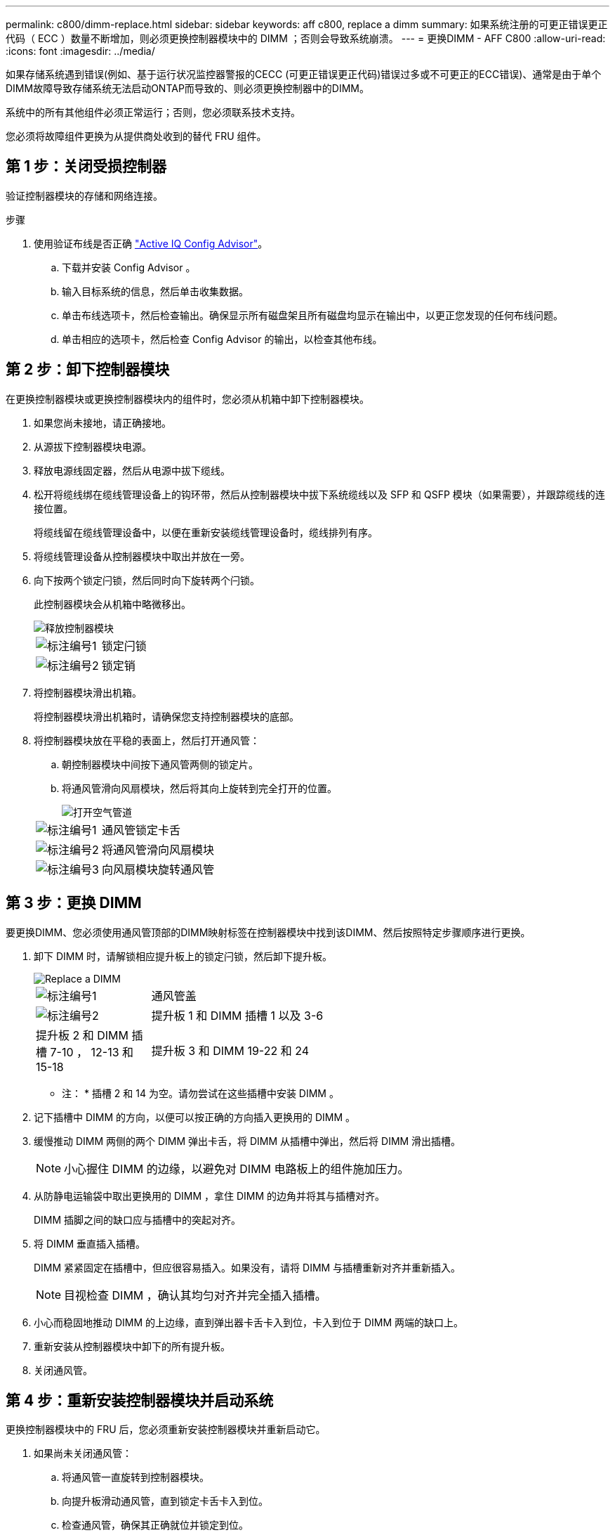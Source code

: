 ---
permalink: c800/dimm-replace.html 
sidebar: sidebar 
keywords: aff c800, replace a dimm 
summary: 如果系统注册的可更正错误更正代码（ ECC ）数量不断增加，则必须更换控制器模块中的 DIMM ；否则会导致系统崩溃。 
---
= 更换DIMM - AFF C800
:allow-uri-read: 
:icons: font
:imagesdir: ../media/


[role="lead"]
如果存储系统遇到错误(例如、基于运行状况监控器警报的CECC (可更正错误更正代码)错误过多或不可更正的ECC错误)、通常是由于单个DIMM故障导致存储系统无法启动ONTAP而导致的、则必须更换控制器中的DIMM。

系统中的所有其他组件必须正常运行；否则，您必须联系技术支持。

您必须将故障组件更换为从提供商处收到的替代 FRU 组件。



== 第 1 步：关闭受损控制器

验证控制器模块的存储和网络连接。

.步骤
. 使用验证布线是否正确 https://mysupport.netapp.com/site/tools/tool-eula/activeiq-configadvisor["Active IQ Config Advisor"]。
+
.. 下载并安装 Config Advisor 。
.. 输入目标系统的信息，然后单击收集数据。
.. 单击布线选项卡，然后检查输出。确保显示所有磁盘架且所有磁盘均显示在输出中，以更正您发现的任何布线问题。
.. 单击相应的选项卡，然后检查 Config Advisor 的输出，以检查其他布线。






== 第 2 步：卸下控制器模块

在更换控制器模块或更换控制器模块内的组件时，您必须从机箱中卸下控制器模块。

. 如果您尚未接地，请正确接地。
. 从源拔下控制器模块电源。
. 释放电源线固定器，然后从电源中拔下缆线。
. 松开将缆线绑在缆线管理设备上的钩环带，然后从控制器模块中拔下系统缆线以及 SFP 和 QSFP 模块（如果需要），并跟踪缆线的连接位置。
+
将缆线留在缆线管理设备中，以便在重新安装缆线管理设备时，缆线排列有序。

. 将缆线管理设备从控制器模块中取出并放在一旁。
. 向下按两个锁定闩锁，然后同时向下旋转两个闩锁。
+
此控制器模块会从机箱中略微移出。

+
image::../media/drw_a800_pcm_remove.png[释放控制器模块]

+
[cols="1,4"]
|===


 a| 
image:../media/icon_round_1.png["标注编号1"]
 a| 
锁定闩锁



 a| 
image:../media/icon_round_2.png["标注编号2"]
 a| 
锁定销

|===
. 将控制器模块滑出机箱。
+
将控制器模块滑出机箱时，请确保您支持控制器模块的底部。

. 将控制器模块放在平稳的表面上，然后打开通风管：
+
.. 朝控制器模块中间按下通风管两侧的锁定片。
.. 将通风管滑向风扇模块，然后将其向上旋转到完全打开的位置。
+
image::../media/drw_a800_open_air_duct.png[打开空气管道]

+
[cols="1,4"]
|===


 a| 
image:../media/icon_round_1.png["标注编号1"]
 a| 
通风管锁定卡舌



 a| 
image:../media/icon_round_2.png["标注编号2"]
 a| 
将通风管滑向风扇模块



 a| 
image:../media/icon_round_3.png["标注编号3"]
 a| 
向风扇模块旋转通风管

|===






== 第 3 步：更换 DIMM

要更换DIMM、您必须使用通风管顶部的DIMM映射标签在控制器模块中找到该DIMM、然后按照特定步骤顺序进行更换。

. 卸下 DIMM 时，请解锁相应提升板上的锁定闩锁，然后卸下提升板。
+
image::../media/drw_a800_dimm_replace.png[Replace a DIMM]

+
[cols="1,4"]
|===


 a| 
image:../media/icon_round_1.png["标注编号1"]
 a| 
通风管盖



 a| 
image:../media/icon_round_2.png["标注编号2"]
 a| 
提升板 1 和 DIMM 插槽 1 以及 3-6



 a| 
提升板 2 和 DIMM 插槽 7-10 ， 12-13 和 15-18
 a| 
提升板 3 和 DIMM 19-22 和 24

|===
+
* 注： * 插槽 2 和 14 为空。请勿尝试在这些插槽中安装 DIMM 。

. 记下插槽中 DIMM 的方向，以便可以按正确的方向插入更换用的 DIMM 。
. 缓慢推动 DIMM 两侧的两个 DIMM 弹出卡舌，将 DIMM 从插槽中弹出，然后将 DIMM 滑出插槽。
+

NOTE: 小心握住 DIMM 的边缘，以避免对 DIMM 电路板上的组件施加压力。

. 从防静电运输袋中取出更换用的 DIMM ，拿住 DIMM 的边角并将其与插槽对齐。
+
DIMM 插脚之间的缺口应与插槽中的突起对齐。

. 将 DIMM 垂直插入插槽。
+
DIMM 紧紧固定在插槽中，但应很容易插入。如果没有，请将 DIMM 与插槽重新对齐并重新插入。

+

NOTE: 目视检查 DIMM ，确认其均匀对齐并完全插入插槽。

. 小心而稳固地推动 DIMM 的上边缘，直到弹出器卡舌卡入到位，卡入到位于 DIMM 两端的缺口上。
. 重新安装从控制器模块中卸下的所有提升板。
. 关闭通风管。




== 第 4 步：重新安装控制器模块并启动系统

更换控制器模块中的 FRU 后，您必须重新安装控制器模块并重新启动它。

. 如果尚未关闭通风管：
+
.. 将通风管一直旋转到控制器模块。
.. 向提升板滑动通风管，直到锁定卡舌卡入到位。
.. 检查通风管，确保其正确就位并锁定到位。
+
image::../media/drw_a700s_close_air_duct.png[关闭空气管道]

+
[cols="1,4"]
|===


 a| 
image:../media/icon_round_1.png["标注编号1"]
 a| 
锁定卡舌



 a| 
image:../media/icon_round_2.png["标注编号2"]
 a| 
滑动柱塞

|===


. 将控制器模块的末端与机箱中的开口对齐，然后将控制器模块轻轻推入系统的一半。
+

NOTE: 请勿将控制器模块完全插入机箱中，除非系统指示您这样做。

. 根据需要重新对系统进行布线。
+
如果您已卸下介质转换器（ QSFP 或 SFP ），请记得在使用光缆时重新安装它们。

. 将电源线插入电源，重新安装电源线锁定环，然后将电源连接到电源。
. 完成控制器模块的重新安装：
+
.. 将控制器模块牢牢推入机箱，直到它与中板相距并完全就位。
+
控制器模块完全就位后，锁定闩锁会上升。

+

NOTE: 将控制器模块滑入机箱时，请勿用力过大，以免损坏连接器。

+
控制器模块一旦完全固定在机箱中，就会开始启动。

.. 向上旋转锁定闩锁，使其倾斜，以清除锁定销，然后将其降低到锁定位置。
.. 如果尚未重新安装缆线管理设备，请重新安装该设备。






== 第 5 步：将故障部件退回 NetApp

按照套件随附的 RMA 说明将故障部件退回 NetApp 。 https://mysupport.netapp.com/site/info/rma["部件退回和更换"]有关详细信息、请参见页面。
